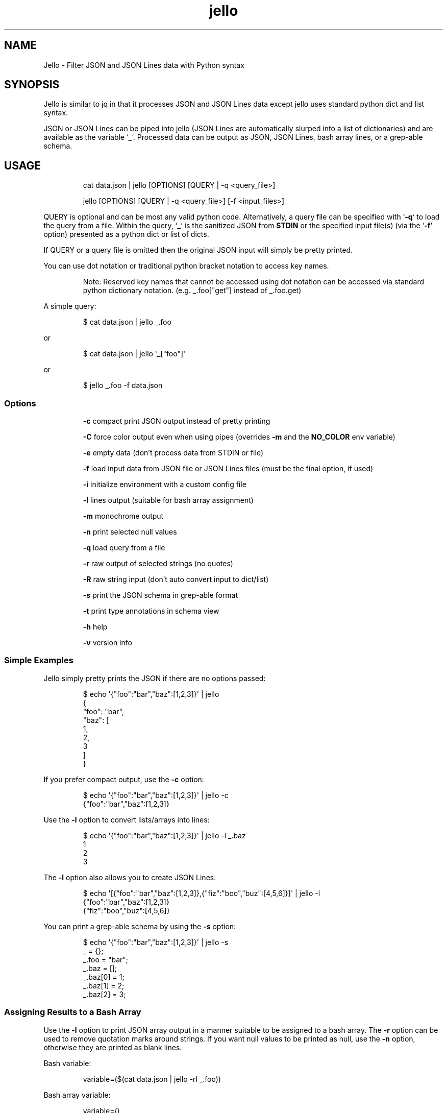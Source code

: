 .TH jello 1 2022-06-26 1.6.1 "Jello JSON Filter"
.SH NAME
Jello \- Filter JSON and JSON Lines data with Python syntax
.SH SYNOPSIS
.PP
Jello is similar to jq in that it processes JSON and
JSON Lines data except jello uses standard python dict and
list syntax.
.PP
JSON or JSON Lines can be piped into jello (JSON Lines are
automatically slurped into a list of dictionaries) and are available as
the variable `\fB_\fP`.
Processed data can be output as JSON, JSON Lines, bash array lines, or a
grep-able schema.
.PP

.SH USAGE

.RS
cat data.json | jello [OPTIONS] [QUERY | -q <query_file>]

jello [OPTIONS] [QUERY | -q <query_file>] [-f <input_files>]
.RE

.fi
.PP
QUERY is optional and can be most any valid python code. Alternatively, a
query file can be specified with `\fB-q\fP` to load the query from a file.
Within the query, `\fB_\fP` is the sanitized JSON from \fBSTDIN\fP or the
specified input file(s) (via the `\fB-f\fP` option) presented as a python
dict or list of dicts.

If QUERY or a query file is omitted then the original JSON input will simply
be pretty printed.

You can use dot notation or traditional python bracket notation to
access key names.
.RS
.PP
Note: Reserved key names that cannot be accessed using dot notation can
be accessed via standard python dictionary notation.
(e.g.
_.foo[\[dq]get\[dq]] instead of _.foo.get)
.RE
.PP
A simple query:
.IP
.nf

$ cat data.json | jello _.foo

.fi
.PP
or
.IP
.nf

$ cat data.json | jello \[aq]_[\[dq]foo\[dq]]\[aq]

.fi
.PP
or
.IP
.nf

$ jello _.foo -f data.json

.fi
.SS Options
.IP
\fB-c\fP compact print JSON output instead of pretty printing
.IP
\fB-C\fP force color output even when using pipes (overrides \fB-m\fP and the \fBNO_COLOR\fP env variable)
.IP
\fB-e\fP empty data (don't process data from STDIN or file)
.IP
\fB-f\fP load input data from JSON file or JSON Lines files (must be the final option, if used)
.IP
\fB-i\fP initialize environment with a custom config file
.IP
\fB-l\fP lines output (suitable for bash array assignment)
.IP
\fB-m\fP monochrome output
.IP
\fB-n\fP print selected null values
.IP
\fB-q\fP load query from a file
.IP
\fB-r\fP raw output of selected strings (no quotes)
.IP
\fB-R\fP raw string input (don't auto convert input to dict/list)
.IP
\fB-s\fP print the JSON schema in grep-able format
.IP
\fB-t\fP print type annotations in schema view
.IP
\fB-h\fP help
.IP
\fB-v\fP version info

.SS Simple Examples
.PP
Jello simply pretty prints the JSON if there are no options
passed:
.IP
.nf

$ echo \[aq]{\[dq]foo\[dq]:\[dq]bar\[dq],\[dq]baz\[dq]:[1,2,3]}\[aq] | jello
{
  \[dq]foo\[dq]: \[dq]bar\[dq],
  \[dq]baz\[dq]: [
    1,
    2,
    3
  ]
}

.fi
.PP
If you prefer compact output, use the \fB-c\fP option:
.IP
.nf

$ echo \[aq]{\[dq]foo\[dq]:\[dq]bar\[dq],\[dq]baz\[dq]:[1,2,3]}\[aq] | jello -c
{\[dq]foo\[dq]:\[dq]bar\[dq],\[dq]baz\[dq]:[1,2,3]}

.fi
.PP
Use the \fB-l\fP option to convert lists/arrays into lines:
.IP
.nf

$ echo \[aq]{\[dq]foo\[dq]:\[dq]bar\[dq],\[dq]baz\[dq]:[1,2,3]}\[aq] | jello -l _.baz
1
2
3

.fi
.PP
The \fB-l\fP option also allows you to create JSON Lines:
.IP
.nf

$ echo \[aq][{\[dq]foo\[dq]:\[dq]bar\[dq],\[dq]baz\[dq]:[1,2,3]},{\[dq]fiz\[dq]:\[dq]boo\[dq],\[dq]buz\[dq]:[4,5,6]}]\[aq] | jello -l
{\[dq]foo\[dq]:\[dq]bar\[dq],\[dq]baz\[dq]:[1,2,3]}
{\[dq]fiz\[dq]:\[dq]boo\[dq],\[dq]buz\[dq]:[4,5,6]}

.fi
.PP
You can print a grep-able schema by using the \fB-s\fP option:
.IP
.nf

$ echo \[aq]{\[dq]foo\[dq]:\[dq]bar\[dq],\[dq]baz\[dq]:[1,2,3]}\[aq] | jello -s
\&_ = {};
\&_.foo = \[dq]bar\[dq];
\&_.baz = [];
\&_.baz[0] = 1;
\&_.baz[1] = 2;
\&_.baz[2] = 3;

.fi
.SS Assigning Results to a Bash Array
.PP
Use the \fB-l\fP option to print JSON array output in a manner suitable to be assigned to a bash array.
The \fB-r\fP option can be used to remove quotation marks around strings. If you want null values to be printed as null, use the \fB-n\fP option, otherwise they are printed as blank lines.
.PP
Bash variable:
.IP
.nf

variable=($(cat data.json | jello -rl _.foo))

.fi
.PP
Bash array variable:
.IP
.nf

variable=()
while read -r value; do
    variable+=(\[dq]$value\[dq])
done < <(cat data.json | jello -rl _.foo)

.fi
.PP
.SS Examples:
.SS Printing the Grep-able Schema
.IP
.nf

$ jc -a | jello -s
\&_ = {};
\&_.name = "jc";
\&_.version = "1.17.2";
\&_.description = "JSON CLI output utility";
\&_.author = "Kelly Brazil";
\&_.author_email = "kellyjonbrazil@gmail.com";
\&_.website = "https://github.com/kellyjonbrazil/jc";
\&_.copyright = "(C) 2019-2021 Kelly Brazil";
\&_.license = "MIT License";
\&_.parser_count = 80;
\&_.parsers = [];
\&...

.fi
.SS Printing the Grep-able Schema with Type Annotations
.IP
.nf

$ jc -a | jello -st
\&_ = {};                                               //  (object)
\&_.name = "jc";                                        //  (string)
\&_.version = "1.17.2";                                 //  (string)
\&_.description = "JSON CLI output utility";            //  (string)
\&_.author = "Kelly Brazil";                            //  (string)
\&_.author_email = "kellyjonbrazil@gmail.com";          //  (string)
\&_.website = "https://github.com/kellyjonbrazil/jc";   //  (string)
\&_.copyright = "(C) 2019-2021 Kelly Brazil";           //  (string)
\&_.license = "MIT License";                            //  (string)
\&_.parser_count = 80;                                  //  (number)
\&_.parsers = [];                                       //   (array)
\&...

.fi
.SS Printing the JSON Structure
.IP
.nf

$ jc dig example.com | jello -st | grep '(object)\e|(array)'
\&_ = [];                                               //   (array)
\&_[0] = {};                                            //  (object)
\&_[0].flags = [];                                      //   (array)
\&_[0].opt_pseudosection = {};                          //  (object)
\&_[0].opt_pseudosection.edns = {};                     //  (object)
\&_[0].opt_pseudosection.edns.flags = [];               //   (array)
\&_[0].question = {};                                   //  (object)
\&_[0].answer = [];                                     //   (array)
\&_[0].answer[0] = {};                                  //  (object)
\&...

.fi
.SS Lambda Functions and Math
.IP
.nf

$ echo \[aq]{\[dq]t1\[dq]:-30, \[dq]t2\[dq]:-20, \[dq]t3\[dq]:-10, \[dq]t4\[dq]:0}\[aq] | jello \[aq]\[rs]
keys = _.keys()
vals = _.values()
cel = list(map(lambda x: (float(5)/9)*(x-32), vals))
dict(zip(keys, cel))\[aq]
{
  \[dq]t1\[dq]: -34.44444444444444,
  \[dq]t2\[dq]: -28.88888888888889,
  \[dq]t3\[dq]: -23.333333333333336,
  \[dq]t4\[dq]: -17.77777777777778
}


.fi
.IP
.nf

$ jc -a | jello \[aq]len([entry for entry in _.parsers if \[dq]darwin\[dq] in entry.compatible])\[aq]
45

.fi
.SS For Loops
.PP
Output as JSON array
.IP
.nf

$ jc -a | jello \[aq]\[rs]
result = []
for entry in _.parsers:
  if \[dq]darwin\[dq] in entry.compatible:
    result.append(entry.name)
result\[aq]
[
  \[dq]airport\[dq],
  \[dq]airport_s\[dq],
  \[dq]arp\[dq],
  \[dq]crontab\[dq],
  \[dq]crontab_u\[dq],
  ...
]

.fi
.PP
Output as bash array
.IP
.nf

$ jc -a | jello -rl \[aq]\[rs]
result = []
for entry in _.parsers:
  if \[dq]darwin\[dq] in entry.compatible:
    result.append(entry.name)
result\[aq]
airport
airport_s
arp
crontab
crontab_u
\&...

.fi
.SS List and Dictionary Comprehension
.PP
Output as JSON array
.IP
.nf

$ jc -a | jello \[aq][entry.name for entry in _.parsers if \[dq]darwin\[dq] in entry.compatible]\[aq]
[
  \[dq]airport\[dq],
  \[dq]airport_s\[dq],
  \[dq]arp\[dq],
  \[dq]crontab\[dq],
  \[dq]crontab_u\[dq],
  ...
]

.fi
.PP
Output as bash array
.IP
.nf

$ jc -a | jello -rl \[aq][entry.name for entry in _.parsers if \[dq]darwin\[dq] in entry.compatible]\[aq]
airport
airport_s
arp
crontab
crontab_u
\&...

.fi
.SS Environment Variables
.IP
.nf

$ echo \[aq]{\[dq]login_name\[dq]: \[dq]joeuser\[dq]}\[aq] | jello \[aq]\[rs]
True if os.getenv(\[dq]LOGNAME\[dq]) == _.login_name else False\[aq]
true

.fi
.SS Using 3rd Party Modules
.PP
You can import and use your favorite modules to manipulate the data. For example, using \fBglom\fP:
.IP
.nf

$ jc -a | jello \[aq]\[rs]
from glom import *
glom(_, (\[dq]parsers\[dq], [\[dq]name\[dq]]))\[aq]
[
  \[dq]airport\[dq],
  \[dq]airport_s\[dq],
  \[dq]arp\[dq],
  \[dq]blkid\[dq],
  \[dq]crontab\[dq],
  \[dq]crontab_u\[dq],
  \[dq]csv\[dq],
  ...
]

.fi
.SS Non-JSON Data Input (YAML, CSV, etc.)
.PP
You can work with other types of data with the \fB-R\fP (raw string input) option. For example,
if you would like to read in YAML data you can load the data as a raw string, import
the \fByaml\fP library, and load the string data into \fB_\fP with the \fByaml\fP library:
.IP
.nf

$ cat values.yaml
var1: value1
var2: value2
var3: value3

$ jello -Rr \[aq]
import yaml
_ = yaml.safe_load(_)
_[\[dq]var2\[dq]]
\[aq] -f values.yaml

value2

.PP
Note: Dot notation is not supported with the \fB-R\fP option unless the library used to
convert the raw string supports this. (e.g. \fBpython-benedict\fP)
.IP

.fi

.SH ADVANCED USAGE
.SS Custom Configuration File
.PP
You can use the \fB-i\fP option to initialize the jello environment with your own configuration file. The configuration file accepts valid python code where you can enable/disable \f[C]jello\f[R] options, customize your colors, add \fBimport\fP statements for your favorite modules, and define your own functions.
.PP
The file must be named \fB.jelloconf.py\fP and must be located in the proper directory based on the OS platform:
.IP
Linux, unix, macOS: \fB\[ti]/\fP
.IP
Windows: \fB%appdata%/\fP
.SS Setting Options
.PP
To set jello options in the \fB.jelloconf.py\fP file, import the \fBjello.lib.opts\fP class, add any of the following and set to \fBTrue\fP or \fBFalse\fP:
.IP
.nf
from jello.lib import opts
opts.mono = True            # -m option
opts.compact = True         # -c option
opts.empty = True           # -e option
opts.lines = True           # -l option
opts.raw = True             # -r option
opts.raw_input = True       # -R option
opts.force_color = True     # -C option
opts.nulls = True           # -n option
opts.schema = True          # -s option
opts.types = True           # -t option
.fi
.SS Setting Colors
.PP
You can customize the colors by importing the \fBjello.lib.opts\fP class and setting the following variables to one of the following string values: \fBblack\fP, \fBred\fP, \fBgreen\fP, \fByellow\fP, \fBblue\fP, \fBmagenta\fP, \fBcyan\fP, \fBgray\fP, \fBbrightblack\fP, \fBbrightred\fP, \fBbrightgreen\fP, \fBbrightyellow\fP, \fBbrightblue\fP, \fBbrightmagenta\fP, \fBbrightcyan\fP, or \fBwhite\fP.
.IP
.nf
\f[C]
from jello.lib import opts
opts.keyname_color = \[aq]blue\[aq]            # Key names
opts.keyword_color = \[aq]brightblack\[aq]     # true, false, null
opts.number_color = \[aq]magenta\[aq]          # integers, floats
opts.string_color = \[aq]green\[aq]            # strings
\f[R]
.fi
.RS
.PP
Note: Any colors set via the \fBJELLO_COLORS\fP environment variable will take precedence over any color values set in the \fB.jelloconf.py\fP configuration file
.RE
.SS Importing Modules
.PP
To import a module (e.g. \fBglom\fP) during initialization, just add the \fBimport\fP statement to your \fB.jelloconf.py\fP file:
.IP
.nf
\f[C]
from glom import *
\f[R]
.fi
.PP
Then you can use \fBglom\fP in your jello filters without importing:
.IP
.nf
\f[C]
$ jc -a | jello -i \[aq]glom(_, \[dq]parsers.25.name\[dq])\[aq]
\[dq]lsblk\[dq]
\f[R]
.fi
.SS Adding Functions
.PP
You can also add functions to your initialization file. For example, you could simplify \fBglom\fP use by adding the following function to \fB.jelloconf.py\fP:
.IP
.nf
\f[C]
def g(query):
    import glom
    return glom.glom(_, query)
.fi
.PP
Then you can use the following syntax to filter the JSON data:
.IP
.nf
\f[C]
$ jc -a | jello -i \[aq]g(\[dq]parsers.6.compatible\[dq])\[aq]
[
  \[dq]linux\[dq],
  \[dq]darwin\[dq],
  \[dq]cygwin\[dq],
  \[dq]win32\[dq],
  \[dq]aix\[dq],
  \[dq]freebsd\[dq]
]
.fi
.PP
Or create names for commonly used queries:
.IP
.nf
def darwin_compatible():
    result = []
    for entry in _.parsers:
      if "darwin" in entry.compatible:
        result.append(entry.name)
    return result
\f[R]
.fi
.PP
Then use the predefined query like so:
.IP
.nf
$ jc -a | jello -i \[aq]darwin_compatible()\[aq]
[
  \[dq]airport\[dq],
  \[dq]airport-s\[dq],
  \[dq]arp\[dq]
]
\f[R]
.fi
.SS Setting Custom Colors via Environment Variable
.PP
In addition to setting custom colors in the \fB.jelloconf.py\fP initialization file, you can also set them via the \fBJELLO_COLORS\fP environment variable. Any colors set in the environment variable will take precedence over any
colors set in the initialization file.
.PP
The \fBJELLO_COLORS\fP environment variable takes four comma separated string values in the following format:
.IP
.nf
\f[C]
JELLO_COLORS=<keyname_color>,<keyword_color>,<number_color>,<string_color>
\f[R]
.fi
.PP
Where colors are: \fBblack\fP, \fBred\fP, \fBgreen\fP,
\fByellow\fP, \fBblue\fP, \fBmagenta\fP, \fBcyan\fP,
\fBgray\fP, \fBbrightblack\fP, \fBbrightred\fP,
\fBbrightgreen\fP, \fBbrightyellow\fP, \fBbrightblue\fP,
\fBbrightmagenta\fP, \fBbrightcyan\fP, \fBwhite\fP, or
\fBdefault\fP
.PP
For example, to set to the default colors:
.IP
.nf
\f[C]
JELLO_COLORS=blue,brightblack,magenta,green
\f[R]
.fi
.PP
or
.IP
.nf
\f[C]
JELLO_COLORS=default,default,default,default
\f[R]
.fi

.SS Disable Colors via Environment Variable
.PP
You can set the \fBNO_COLOR\fP environment variable to any value to disable color output in \fBjello\fP. Note that using the \fB-C\fP option to force color output will override both the \fBNO_COLOR\fP environment variable and the \fB-m\fP option.

.SH AUTHOR
Kelly Brazil (kellyjonbrazil@gmail.com)

https://github.com/kellyjonbrazil/jello

.SH COPYRIGHT
Copyright (c) 2020-2023 Kelly Brazil

License: MIT License
